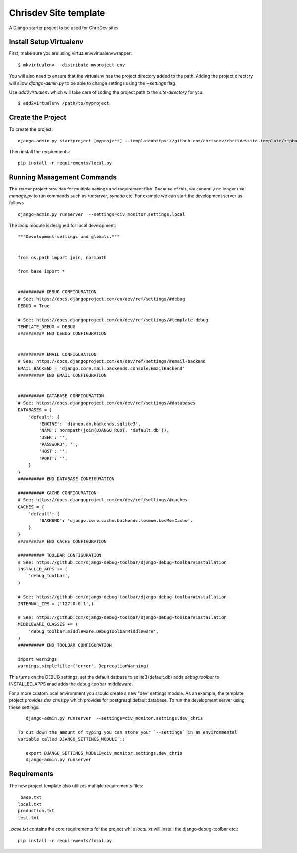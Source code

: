 =======================
Chrisdev Site template
=======================

A Django starter project to be used for ChrisDev sites

Install Setup Virtualenv
========================

First, make sure you are using virtualenv/virtualenvwrapper::

    $ mkvirtualenv --distribute myproject-env

You will also need to ensure that the virtualenv has the project directory
added to the path. Adding the project directory will allow `django-admin.py` to be able to change settings using the `--settings` flag.

Use `add2virtualenv` which will take care of adding the project path to the `site-directory` for you::

    $ add2virtualenv /path/to/myproject

Create the Project
===================

To create the project::

    django-admin.py startproject [myproject] --template=https://github.com/chrisdev/chrisdevsite-template/zipball/master

Then install the requirements::

    pip install -r requirements/local.py



Running Management Commands
===========================

The starter project provides for multiple settings and requirement files. Because of this, we
generally no longer use `manage.py` to run commands such as `runserver`, `syncdb` etc.
For example we can start the development server as follows ::

    django-admin.py runserver  --settings=civ_monitor.settings.local

The `local` module is designed for local development::

    """Development settings and globals."""


    from os.path import join, normpath

    from base import *


    ########## DEBUG CONFIGURATION
    # See: https://docs.djangoproject.com/en/dev/ref/settings/#debug
    DEBUG = True

    # See: https://docs.djangoproject.com/en/dev/ref/settings/#template-debug
    TEMPLATE_DEBUG = DEBUG
    ########## END DEBUG CONFIGURATION


    ########## EMAIL CONFIGURATION
    # See: https://docs.djangoproject.com/en/dev/ref/settings/#email-backend
    EMAIL_BACKEND = 'django.core.mail.backends.console.EmailBackend'
    ########## END EMAIL CONFIGURATION


    ########## DATABASE CONFIGURATION
    # See: https://docs.djangoproject.com/en/dev/ref/settings/#databases
    DATABASES = {
        'default': {
            'ENGINE': 'django.db.backends.sqlite3',
            'NAME': normpath(join(DJANGO_ROOT, 'default.db')),
            'USER': '',
            'PASSWORD': '',
            'HOST': '',
            'PORT': '',
        }
    }
    ########## END DATABASE CONFIGURATION

    ########## CACHE CONFIGURATION
    # See: https://docs.djangoproject.com/en/dev/ref/settings/#caches
    CACHES = {
        'default': {
            'BACKEND': 'django.core.cache.backends.locmem.LocMemCache',
        }
    }
    ########## END CACHE CONFIGURATION

    ########## TOOLBAR CONFIGURATION
    # See: https://github.com/django-debug-toolbar/django-debug-toolbar#installation
    INSTALLED_APPS += (
        'debug_toolbar',
    )

    # See: https://github.com/django-debug-toolbar/django-debug-toolbar#installation
    INTERNAL_IPS = ('127.0.0.1',)

    # See: https://github.com/django-debug-toolbar/django-debug-toolbar#installation
    MIDDLEWARE_CLASSES += (
        'debug_toolbar.middleware.DebugToolbarMiddleware',
    )
    ########## END TOOLBAR CONFIGURATION

    import warnings
    warnings.simplefilter('error', DeprecationWarning)


This turns on the DEBUG  settings, set the default datbase to sqlite3 (default.db)
adds `debug_toolbar` to INSTALLED_APPS anad adds the debug-toolbar middleware.

For a more custom local environment you should create a new "dev" settings
module. As an example, the template project provides `dev_chris.py` which
provides for postgresql default database. To run the development server using these settings::

    django-admin.py runserver  --settings=civ_monitor.settings.dev_chris

 To cut down the amount of typing you can store your `--settings` in an environmental
 variable called DJANGO_SETTINGS_MODULE ::

    export DJANGO_SETTINGS_MODULE=civ_monitor.settings.dev_chris
    django-admin.py runserver



Requirements
=============
The new project template also utilizes multiple requirements files::

     _base.txt
     local.txt
     production.txt
     test.txt

`_base.txt` contains the core requirements for the project while `local.txt`
will install the django-debug-toolbar etc.::

    pip install -r requirements/local.py










